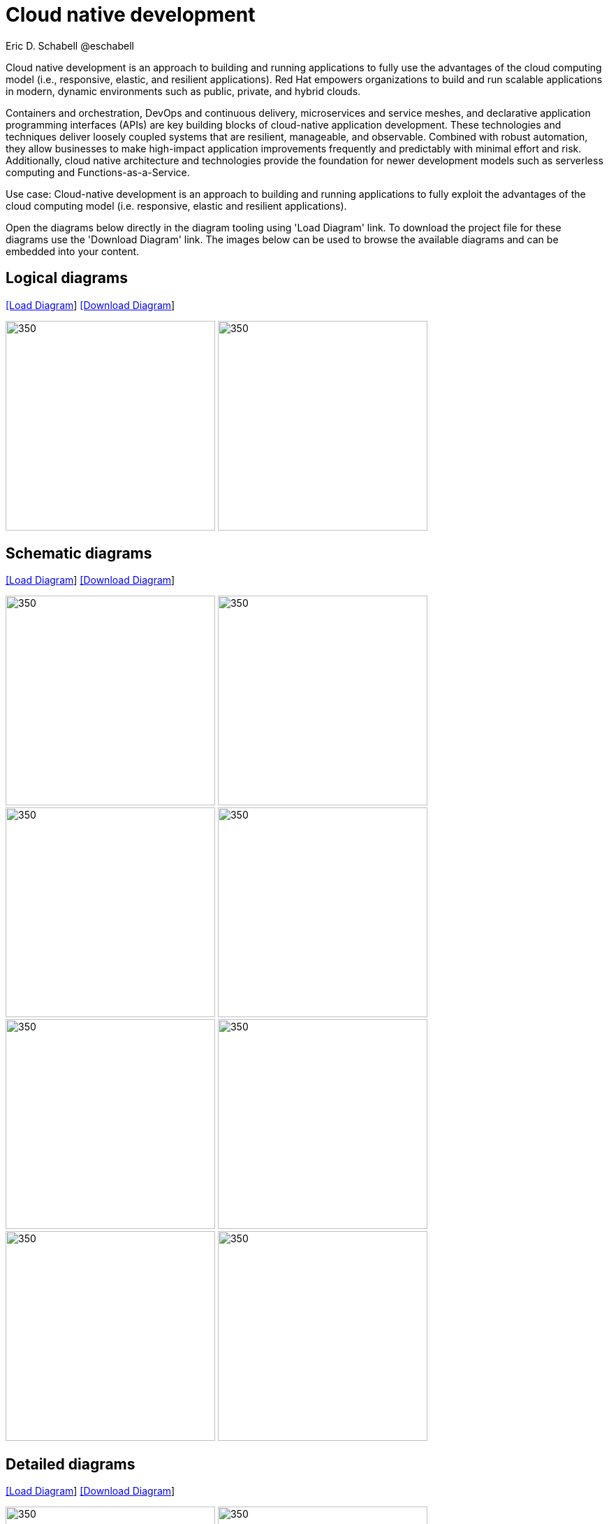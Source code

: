 = Cloud native development
 Eric D. Schabell @eschabell
:homepage: https://gitlab.com/redhatdemocentral/portfolio-architecture-examples
:imagesdir: images
:icons: font
:source-highlighter: prettify

Cloud native development is an approach to building and running applications to fully use the advantages of the
cloud computing model (i.e., responsive, elastic, and resilient applications). Red Hat empowers organizations to
build and run scalable applications in modern, dynamic environments such as public, private, and hybrid clouds.

Containers and orchestration, DevOps and continuous delivery, microservices and service meshes, and declarative
application programming interfaces (APIs) are key building blocks of cloud-native application development. These
technologies and techniques deliver loosely coupled systems that are resilient, manageable, and observable.
Combined with robust automation, they allow businesses to make high-impact application improvements frequently
and predictably with minimal effort and risk. Additionally, cloud native architecture and technologies provide
the foundation for newer development models such as serverless computing and Functions-as-a-Service.

Use case: Cloud-native development is an approach to building and running applications to fully exploit the 
advantages of the cloud computing model (i.e. responsive, elastic and resilient applications).

Open the diagrams below directly in the diagram tooling using 'Load Diagram' link. To download the project file for these diagrams use
the 'Download Diagram' link. The images below can be used to browse the available diagrams and can be embedded into your content.

== Logical diagrams

--
https://redhatdemocentral.gitlab.io/portfolio-architecture-tooling/index.html?#/portfolio-architecture-examples/projects/logical-diagrams-cloud-native-development.drawio[[Load Diagram]]
https://gitlab.com/redhatdemocentral/portfolio-architecture-examples/-/raw/main/diagrams/logical-diagrams-cloud-native-development.drawio?inline=false[[Download Diagram]]
--

--
image:logical-diagrams/cloud-native-development-ld.png[350, 300]
image:logical-diagrams/cloud-native-development-details-ld.png[350,300]
--


== Schematic diagrams

--
https://redhatdemocentral.gitlab.io/portfolio-architecture-tooling/index.html?#/portfolio-architecture-examples/projects/schematic-diagrams-cloud-native-development.drawio[[Load Diagram]]
https://gitlab.com/redhatdemocentral/portfolio-architecture-examples/-/raw/main/diagrams/schematic-diagrams-cloud-native-development.drawio?inline=false[[Download Diagram]]
--

--
image:schematic-diagrams/cloud-native-development-local-containers-runtimes-sd.png[350, 300]
image:schematic-diagrams/cloud-native-development-local-containers-process-sd.png[350, 300]
image:schematic-diagrams/cloud-native-development-remote-containers-runtimes-sd.png[350, 300]
image:schematic-diagrams/cloud-native-development-remote-containers-process-sd.png[350, 300]
image:schematic-diagrams/cloud-native-development-deployment-sd.png[350, 300]
image:schematic-diagrams/cloud-native-development-deployment-enterprise-registry-sd.png[350, 300]
image:schematic-diagrams/cloud-native-development-deployment-with-python.png[350, 300]
image:schematic-diagrams/cloud-native-development-deployment-with-thoth.png[350, 300]
--

== Detailed diagrams

--
https://redhatdemocentral.gitlab.io/portfolio-architecture-tooling/index.html?#/portfolio-architecture-examples/projects/detailed-diagrams-cloud-native-development.drawio[[Load Diagram]]
https://gitlab.com/redhatdemocentral/portfolio-architecture-examples/-/raw/main/diagrams/detailed-diagrams-cloud-native-development.drawio?inline=false[[Download Diagram]]
--

--
image:detail-diagrams/developer-ide.png[350, 300]
image:detail-diagrams/maven-repo.png[350, 300]
image:detail-diagrams/scm-system.png[350, 300]
image:detail-diagrams/runtimes-frameworks.png[350, 300]
image:detail-diagrams/integration-frameworks.png[350, 300]
image:detail-diagrams/container-tooling.png[350, 300]
image:detail-diagrams/ci-cd-platform.png[350, 300]
image:detail-diagrams/image-registry.png[350, 300]
image:detail-diagrams/registry-management.png[350, 300]
image:detail-diagrams/s2i-workflow.png[350, 300]
image:detail-diagrams/sandbox-registry.png[350, 300]
image:detail-diagrams/enterprise-registry.png[350, 300]
--
